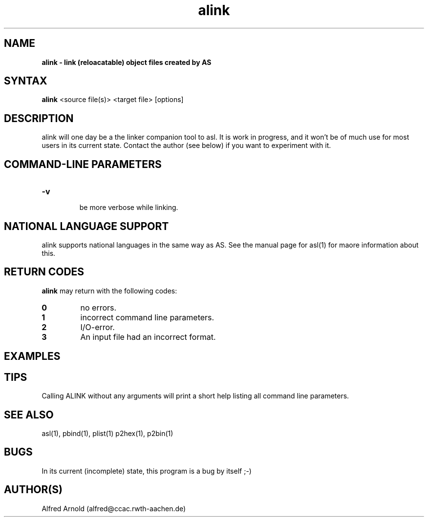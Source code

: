 .TH alink 1

.SH NAME
.B alink \- link (reloacatable) object files created by AS

.SH SYNTAX
.B alink
<source file(s)> <target file> [options]

.SH DESCRIPTION

alink will one day be a the linker companion tool to asl.  It is work
in progress, and it won't be of much use for most users in its current
state.  Contact the author (see below) if you want to experiment with
it.

.SH COMMAND-LINE PARAMETERS

.TP
.B -v

be more verbose while linking.

.SH NATIONAL LANGUAGE SUPPORT

alink supports national languages in the same way as AS.  See the manual
page for asl(1) for maore information about this.

.SH RETURN CODES

.B alink
may return with the following codes:
.TP
.B 0
no errors.
.TP
.B 1
incorrect command line parameters.
.TP
.B 2
I/O-error.
.TP
.B 3
An input file had an incorrect format.

.SH EXAMPLES

.SH TIPS

Calling ALINK without any arguments will print a short help
listing all command line parameters.

.SH SEE ALSO

asl(1), pbind(1), plist(1) p2hex(1), p2bin(1)

.SH BUGS

In its current (incomplete) state, this program is a bug by itself ;-)

.SH AUTHOR(S)

Alfred Arnold (alfred@ccac.rwth-aachen.de)

